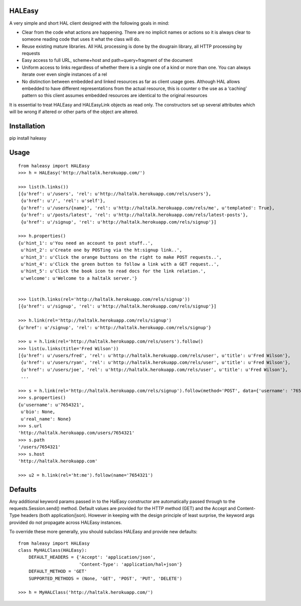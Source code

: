 HALEasy
-------

A very simple and short HAL client designed with the following goals in
mind:

-  Clear from the code what actions are happening. There are no implicit names or actions so it is always clear to someone reading code that uses it what the class will do.
-  Reuse existing mature libraries. All HAL processing is done by the dougrain library, all HTTP processing by requests
-  Easy access to full URL, scheme+host and path+query+fragment of the document
-  Uniform access to links regardless of whether there is a single one of a kind or more than one. You can always iterate over even single instances of a rel
-  No distinction between embedded and linked resources as far as client usage goes. Although HAL allows embedded to have different representations from the actual resource, this is counter o the use as a ‘caching’ pattern so this client assumes embedded resources are identical to the original resources

It is essential to treat HALEasy and HALEasyLink objects as read only.  The constructors set up several attributes which will be wrong if altered or other parts of the object are altered.

Installation
------------

pip install haleasy

Usage
-----

::

    from haleasy import HALEasy
    >>> h = HALEasy('http://haltalk.herokuapp.com/')

    >>> list(h.links())
    [{u'href': u'/users', 'rel': u'http://haltalk.herokuapp.com/rels/users'},
     {u'href': u'/', 'rel': u'self'},
     {u'href': u'/users/{name}', 'rel': u'http://haltalk.herokuapp.com/rels/me', u'templated': True},
     {u'href': u'/posts/latest', 'rel': u'http://haltalk.herokuapp.com/rels/latest-posts'},
     {u'href': u'/signup', 'rel': u'http://haltalk.herokuapp.com/rels/signup'}]

    >>> h.properties()
    {u'hint_1': u'You need an account to post stuff..',
     u'hint_2': u'Create one by POSTing via the ht:signup link..',
     u'hint_3': u'Click the orange buttons on the right to make POST requests..',
     u'hint_4': u'Click the green button to follow a link with a GET request..',
     u'hint_5': u'Click the book icon to read docs for the link relation.',
     u'welcome': u'Welcome to a haltalk server.'}


    >>> list(h.links(rel='http://haltalk.herokuapp.com/rels/signup'))
    [{u'href': u'/signup', 'rel': u'http://haltalk.herokuapp.com/rels/signup'}]

    >>> h.link(rel='http://haltalk.herokuapp.com/rels/signup')
    {u'href': u'/signup', 'rel': u'http://haltalk.herokuapp.com/rels/signup'}

    >>> u = h.link(rel='http://haltalk.herokuapp.com/rels/users').follow()
    >>> list(u.links(title='Fred Wilson'))
    [{u'href': u'/users/fred', 'rel': u'http://haltalk.herokuapp.com/rels/user', u'title': u'Fred Wilson'},
     {u'href': u'/users/ryan', 'rel': u'http://haltalk.herokuapp.com/rels/user', u'title': u'Fred Wilson'},
     {u'href': u'/users/joe', 'rel': u'http://haltalk.herokuapp.com/rels/user', u'title': u'Fred Wilson'},
     ...

    >>> s = h.link(rel='http://haltalk.herokuapp.com/rels/signup').follow(method='POST', data={'username': '7654321', 'password': '1234567'})
    >>> s.properties()
    {u'username': u'7654321',
     u'bio': None,
     u'real_name': None}
    >>> s.url
    'http://haltalk.herokuapp.com/users/7654321'
    >>> s.path
    '/users/7654321'
    >>> s.host
    'http://haltalk.herokuapp.com'

    >>> u2 = h.link(rel='ht:me').follow(name='7654321')

Defaults
--------

Any additional keyword params passed in to the HalEasy constructor are automatically passed through to the requests.Session.send() method.  Default values are provided for the HTTP method (GET) and the Accept and Content-Type headers (both application/json). However in keeping with the design principle of least surprise, the keyword args provided do not propagate across HALEasy instances.

To override these more generally, you should subclass HALEasy and provide new defaults:

::

    from haleasy import HALEasy
    class MyHALClass(HALEasy):
        DEFAULT_HEADERS = {'Accept': 'application/json',
                           'Content-Type': 'application/hal+json'}
        DEFAULT_METHOD = 'GET'
        SUPPORTED_METHODS = (None, 'GET', 'POST', 'PUT', 'DELETE')

    >>> h = MyHALClass('http://haltalk.herokuapp.com/')

